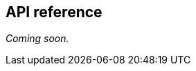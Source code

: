 [[windowsphone-api-reference]]
[role="chunk-page section-link"]
== API reference

// TODO
_Coming soon._
